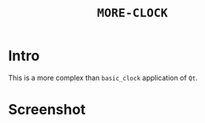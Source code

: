 #+TITLE: ~MORE-CLOCK~

* Intro

  This is a more complex than ~basic_clock~ application of ~Qt~.

* Screenshot

  [[https://raw.githubusercontent.com/fake-rookie/more_clock/master/screen.png]]